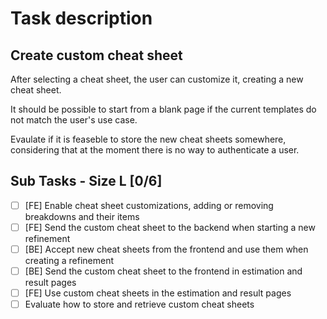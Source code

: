 #+author: FPSD

* Task description

** Create custom cheat sheet

After selecting a cheat sheet, the user can customize it, creating a new
cheat sheet.

It should be possible to start from a blank page if the current templates
do not match the user's use case.

Evaulate if it is feaseble to store the new cheat sheets somewhere, considering
that at the moment there is no way to authenticate a user.

** Sub Tasks - Size L [0/6]

- [ ] [FE] Enable cheat sheet customizations, adding or removing breakdowns and their items
- [ ] [FE] Send the custom cheat sheet to the backend when starting a new refinement
- [ ] [BE] Accept new cheat sheets from the frontend and use them when creating a refinement
- [ ] [BE] Send the custom cheat sheet to the frontend in estimation and result pages
- [ ] [FE] Use custom cheat sheets in the estimation and result pages
- [ ] Evaluate how to store and retrieve custom cheat sheets
